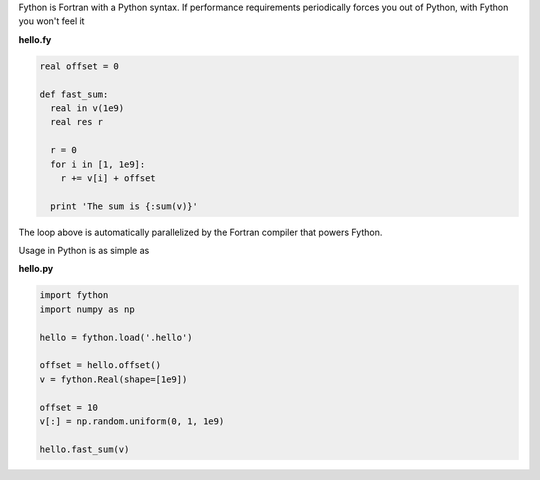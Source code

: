 Fython is Fortran with a Python syntax.
If performance requirements
periodically forces you out of Python,
with Fython you won't feel it

**hello.fy**

.. code-block:: fython

  real offset = 0
  
  def fast_sum:
    real in v(1e9)
    real res r

    r = 0
    for i in [1, 1e9]:
      r += v[i] + offset

    print 'The sum is {:sum(v)}'

The loop above is automatically parallelized
by the Fortran compiler that powers Fython.

Usage in Python is as simple as

**hello.py**

.. code-block:: python

  import fython
  import numpy as np

  hello = fython.load('.hello')

  offset = hello.offset()
  v = fython.Real(shape=[1e9])

  offset = 10
  v[:] = np.random.uniform(0, 1, 1e9)

  hello.fast_sum(v)
